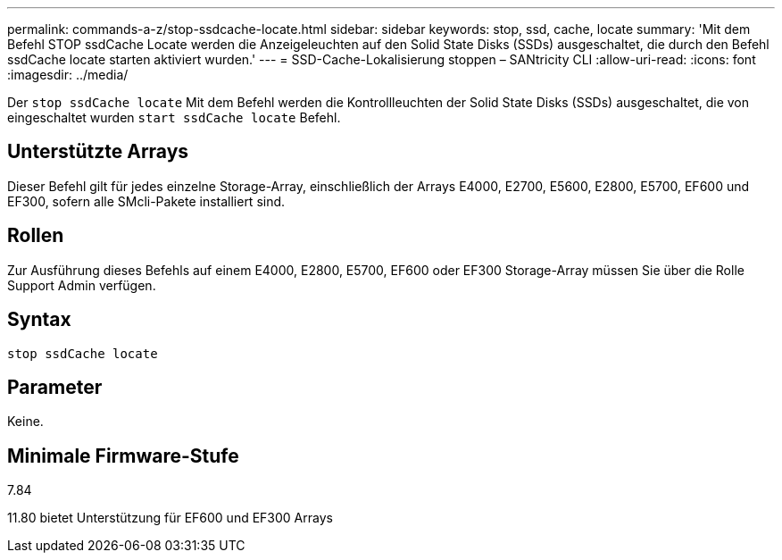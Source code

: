 ---
permalink: commands-a-z/stop-ssdcache-locate.html 
sidebar: sidebar 
keywords: stop, ssd, cache, locate 
summary: 'Mit dem Befehl STOP ssdCache Locate werden die Anzeigeleuchten auf den Solid State Disks (SSDs) ausgeschaltet, die durch den Befehl ssdCache locate starten aktiviert wurden.' 
---
= SSD-Cache-Lokalisierung stoppen – SANtricity CLI
:allow-uri-read: 
:icons: font
:imagesdir: ../media/


[role="lead"]
Der `stop ssdCache locate` Mit dem Befehl werden die Kontrollleuchten der Solid State Disks (SSDs) ausgeschaltet, die von eingeschaltet wurden `start ssdCache locate` Befehl.



== Unterstützte Arrays

Dieser Befehl gilt für jedes einzelne Storage-Array, einschließlich der Arrays E4000, E2700, E5600, E2800, E5700, EF600 und EF300, sofern alle SMcli-Pakete installiert sind.



== Rollen

Zur Ausführung dieses Befehls auf einem E4000, E2800, E5700, EF600 oder EF300 Storage-Array müssen Sie über die Rolle Support Admin verfügen.



== Syntax

[source, cli]
----
stop ssdCache locate
----


== Parameter

Keine.



== Minimale Firmware-Stufe

7.84

11.80 bietet Unterstützung für EF600 und EF300 Arrays

